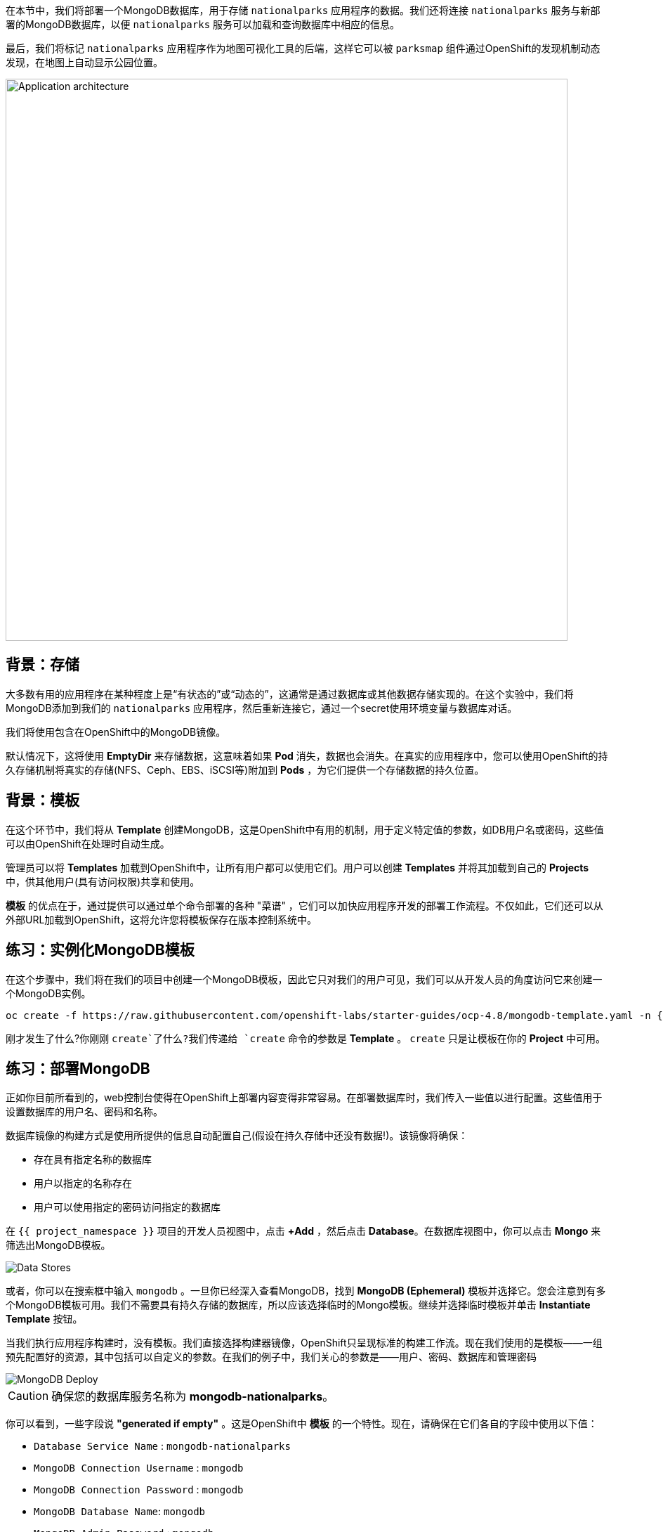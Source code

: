 在本节中，我们将部署一个MongoDB数据库，用于存储 `nationalparks` 应用程序的数据。我们还将连接 `nationalparks` 服务与新部署的MongoDB数据库，以便 `nationalparks` 服务可以加载和查询数据库中相应的信息。

最后，我们将标记 `nationalparks` 应用程序作为地图可视化工具的后端，这样它可以被 `parksmap` 组件通过OpenShift的发现机制动态发现，在地图上自动显示公园位置。

image::images/roadshow-app-architecture-nationalparks-2.png[Application architecture,800,align="center"]

== 背景：存储

大多数有用的应用程序在某种程度上是“有状态的”或“动态的”，这通常是通过数据库或其他数据存储实现的。在这个实验中，我们将MongoDB添加到我们的 `nationalparks` 应用程序，然后重新连接它，通过一个secret使用环境变量与数据库对话。
																		  
																			 
															  

我们将使用包含在OpenShift中的MongoDB镜像。

默认情况下，这将使用 *EmptyDir* 来存储数据，这意味着如果 *Pod* 消失，数据也会消失。在真实的应用程序中，您可以使用OpenShift的持久存储机制将真实的存储(NFS、Ceph、EBS、iSCSI等)附加到 *Pods*  ，为它们提供一个存储数据的持久位置。
																	 
																		   
																						 

== 背景：模板

在这个环节中，我们将从 *Template* 创建MongoDB，这是OpenShift中有用的机制，用于定义特定值的参数，如DB用户名或密码，这些值可以由OpenShift在处理时自动生成。
																			
				

管理员可以将 *Templates* 加载到OpenShift中，让所有用户都可以使用它们。用户可以创建 *Templates* 并将其加载到自己的 *Projects* 中，供其他用户(具有访问权限)共享和使用。
													 
																		 

*模板* 的优点在于，通过提供可以通过单个命令部署的各种 "菜谱" ，它们可以加快应用程序开发的部署工作流程。不仅如此，它们还可以从外部URL加载到OpenShift，这将允许您将模板保存在版本控制系统中。


== 练习：实例化MongoDB模板

在这个步骤中，我们将在我们的项目中创建一个MongoDB模板，因此它只对我们的用户可见，我们可以从开发人员的角度访问它来创建一个MongoDB实例。

[source,bash,role=execute-1]
----
oc create -f https://raw.githubusercontent.com/openshift-labs/starter-guides/ocp-4.8/mongodb-template.yaml -n {{project_namespace}}
----

刚才发生了什么?你刚刚 `create`了什么?我们传递给 `create` 命令的参数是 *Template* 。 `create` 只是让模板在你的 *Project* 中可用。

== 练习：部署MongoDB

正如你目前所看到的，web控制台使得在OpenShift上部署内容变得非常容易。在部署数据库时，我们传入一些值以进行配置。这些值用于设置数据库的用户名、密码和名称。
																				 
																
			 

数据库镜像的构建方式是使用所提供的信息自动配置自己(假设在持久存储中还没有数据!)。该镜像将确保：

- 存在具有指定名称的数据库
- 用户以指定的名称存在
- 用户可以使用指定的密码访问指定的数据库

在 `{{ project_namespace }}` 项目的开发人员视图中，点击 *+Add* ，然后点击 *Database*。在数据库视图中，你可以点击 *Mongo* 来筛选出MongoDB模板。

image::images/nationalparks-databases-catalog-databases.png[Data Stores]

或者，你可以在搜索框中输入 `mongodb` 。一旦你已经深入查看MongoDB，找到 *MongoDB (Ephemeral)* 模板并选择它。您会注意到有多个MongoDB模板可用。我们不需要具有持久存储的数据库，所以应该选择临时的Mongo模板。继续并选择临时模板并单击 *Instantiate Template* 按钮。

当我们执行应用程序构建时，没有模板。我们直接选择构建器镜像，OpenShift只呈现标准的构建工作流。现在我们使用的是模板——一组预先配置好的资源，其中包括可以自定义的参数。在我们的例子中，我们关心的参数是——用户、密码、数据库和管理密码

image::images/nationalparks-databases-catalog-databases-mongodb-config.png[MongoDB Deploy]

CAUTION: 确保您的数据库服务名称为 *mongodb-nationalparks*。

你可以看到，一些字段说 *"generated if empty"* 。这是OpenShift中 *模板* 的一个特性。现在，请确保在它们各自的字段中使用以下值：

* `Database Service Name` : `mongodb-nationalparks`
* `MongoDB Connection Username` : `mongodb`
* `MongoDB Connection Password` : `mongodb`
* `MongoDB Database Name`: `mongodb`
* `MongoDB Admin Password` : `mongodb`

CAUTION: 确保已经用适当的值配置了 *`MongoDB Database Name`* 参数，因为默认情况下它已经有一个值 `sampledb` 。

一旦您输入了以上信息，点击 *Create* 进入下一步，这将允许我们添加绑定。

从左侧菜单，点击 *Secrets*。

image::images/nationalparks-databases-list-secrets.png[List Secrets]

单击包含 *Parameters* 字样的secret名称。这个secret可以用在其他组件上，比如 `nationalparks` 后端，用于验证数据库。

现在，连接和身份验证信息存储在项目中的一个secret中，我们需要将其添加到 `nationalparks` 后端。点击 *Add Secret to Workload* 按钮。

image::images/nationalparks-databases-binding-view-secret.png[National Parks Binding]

选择 `nationalparks` 工作负载并点击 *Save*。

image::images/nationalparks-databases-binding-add-binding-to-nationalparks.png[Add binding to application]

这种配置上的变化将触发 `nationalparks` 应用程序的新部署，并正确注入环境变量。


image::images/nationalparks-databases-add-mongodb-to-workshop-app-dotnet.png[Add mongodb to the workshop app]

接下来，让我们修复分配给 `mongodb-nationalparks` 部署的标签。目前，当使用目录中的数据库模板时，我们无法设置标签，所以我们将手动修复这些标签。 

像之前一样，我们将添加3个标签：

- *__app__=workshop*  (给应用程序命名)
- *__component__=nationalparks*  (此部署的名称)
- *__role__=database* (该组件在整个应用程序中扮演的角色)

执行如下命令：
[source,bash,role=execute-1]
----
oc label dc/mongodb-nationalparks svc/mongodb-nationalparks app=workshop component=nationalparks role=database --overwrite
----


== 练习：探索 OpenShift 魔法

当我们将Secret附加到 *Deployment* 时，一些神奇的事情发生了。OpenShift认为这是一个重要的改变，足以保证更新 *ReplicaSet* 的内部版本号。你可以通过查看 `oc get rs` 的输出来验证这一点:


[source,bash]
----
NAME                       DESIRED   CURRENT   READY   AGE
nationalparks-58bd4758fc   0         0         0       4m58s
nationalparks-7445576cd9   0         0         0       6m42s
nationalparks-789c6bc4f4   1         1         1       41s
parksmap-57df75c46d        1         1         1       8m24s
parksmap-65c4f8b676        0         0         0       18m
----

我们看到当前部署的DESIRED和CURRENT实例数量。其他实例的期望数量和当前数量为0。
这意味着OpenShift已经优雅地拆除了我们的 "旧" 应用程序，并建立了一个 "新" 实例。
						  

== 练习：数据，数据，无处不在

现在我们已经部署了一个数据库，我们可以再次访问 `nationalparks` 的web服务来查询数据：

[source,bash,role=copypaste]
----
http://nationalparks-{{ project_namespace }}.{{cluster_subdomain}}/ws/data/all
----

而结果是

[source,bash]
----
[]
----

数据在哪里?想想你经历的过程。您部署了应用程序，然后部署了数据库。但实际上没有任何东西加载到数据库中。
																			
							

应用程序提供了一个端点来实现：

[source,bash,role=copypaste]
----
http://nationalparks-{{ project_namespace }}.{{cluster_subdomain}}/ws/data/load
----

结果是

[source,bash]
----
Items inserted in database: 2893
----

如果你重新访问 `/ws/data/all`  ，你会看到大量的JSON数据。
太好了。我们的公园地图终于可以用了!

NOTE: 像firefox 54这样的浏览器报告了一些错误，它们不能正确解析结果JSON。这是浏览器的问题，不影响应用程序正常工作。

[source,bash,role=copypaste]
----
https://parksmap-{{ project_namespace }}.{{cluster_subdomain}}
----

嗯…还有一件事。主地图 **仍然** 没有显示公园。这是因为前端公园地图只试图与具有正确 *Label* 的服务进行对话。

[NOTE]
====
您可能想知道数据库连接是如何神奇地开始工作的?当将应用程序部署到OpenShift时，最好使用环境变量、secrets或configMaps来定义到依赖系统的连接。这允许应用程序跨不同环境的可移植性。执行连接以及创建数据库模式的源文件可以在这里查看:


[source,bash,role=copypaste]
----
https://github.com/openshift-roadshow/nationalparks-dotnet/blob/master/appsettings.json#L4
----

简而言之：通过引用连接到服务(如数据库)的绑定，在OpenShift上不同的生命周期环境中推广应用程序，而无需修改应用程序代码，这是轻而易举的。

====

== 练习：使用标签

在前面介绍 *Services* 和 *Routes* 和 *Selectors* 时，我们探讨了 *Label* 如何只是一个键=值对。通常， *Label* 只是一个任意的键=值对，它可以任意定义。

* `pizza=pepperoni`
* `pet=dog`
* `openshift=awesome`

在公园地图的例子中，应用程序实际上是在查询OpenShift API，并询问项目中的 *Routes* 和 *Services* 。如果其中任何一个有 `type=parksmap-backend`的 *Label* ，应用程序便知道访问此端点以查找map数据。

您可以 
																					  
																			 
								   
								   
link:https://github.com/openshift-roadshow/parksmap-web/blob/{{PARKSMAP_VERSION}}/src/main/java/com/openshift/evg/roadshow/rest/RouteWatcher.java#L20[在此] 查看执行此操作的代码。


幸运的是，命令行为我们提供了一种方便的方法来操作标签。 `描述` `nationalparks` 服务：

[source,bash,role=execute-1]
----
oc describe route nationalparks
----

[source,bash]
----
Name:                   nationalparks
Namespace:              {{ project_namespace }}
Created:                2 hours ago
Labels:                 app=workshop
                        app.kubernetes.io/component=nationalparks
                        app.kubernetes.io/instance=nationalparks
                        app.kubernetes.io/name=java
                        app.kubernetes.io/part-of=workshop
                        app.openshift.io/runtime=java
                        app.openshift.io/runtime-version=8
                        component=nationalparks
                        role=backend  
Annotations:            openshift.io/host.generated=true                          
Requested Host:         nationalparks-{{ project_namespace }}.{{cluster_subdomain}}
                        exposed on router router 2 hours ago
Path:                   <none>
TLS Termination:        <none>
Insecure Policy:        <none>
Endpoint Port:          8080-tcp

Service:                nationalparks
Weight:                 100 (100%)
Endpoints:              10.1.9.8:8080
----

你可以看到它已经有了一些标签。现在，使用 `oc label` :

[source,bash,role=execute-1]
----
oc label route nationalparks type=parksmap-backend
----

你会看到如下内容：

[source,bash]
----
route.route.openshift.io/nationalparks labeled
----

如果你现在查看浏览器：

[source,bash]
----
https://parksmap-{{ project_namespace }}.{{cluster_subdomain}}/
----

image::images/nationalparks-databases-new-parks.png[MongoDB]

你会注意到公园突然出现了。非常酷!
